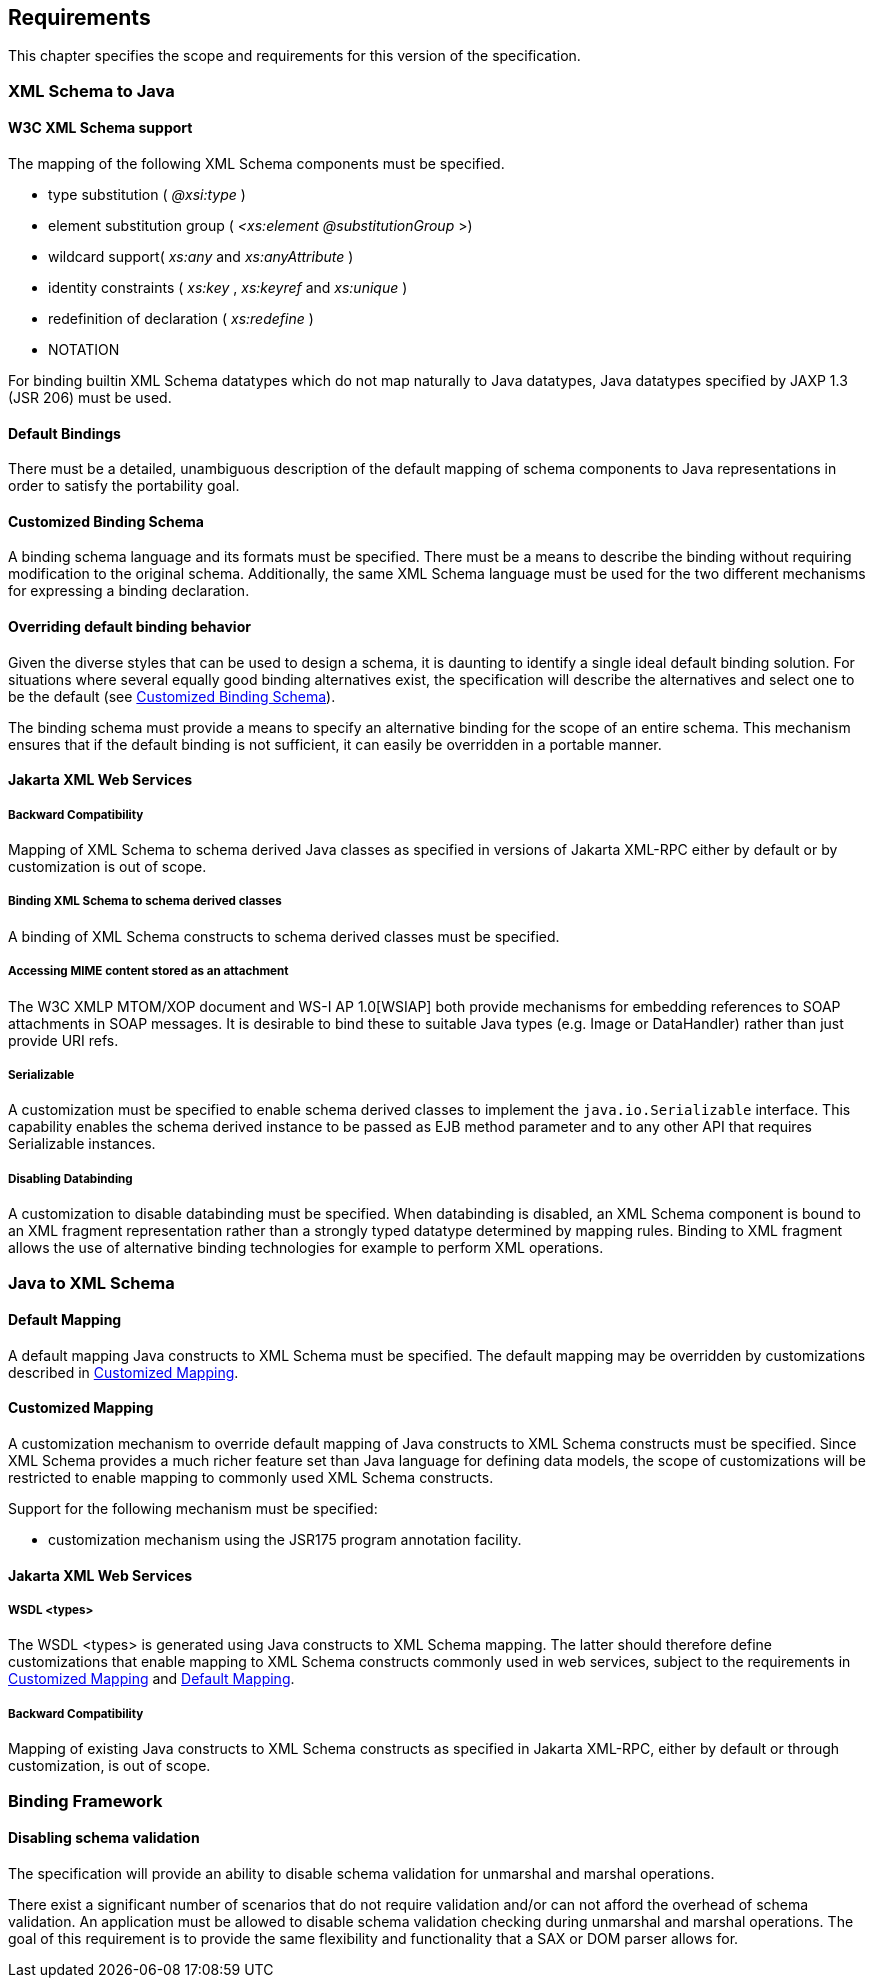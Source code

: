 //
// Copyright (c) 2020, 2021 Contributors to the Eclipse Foundation
//

== Requirements

This chapter specifies the scope and requirements for this version of the specification.

=== XML Schema to Java

==== W3C XML Schema support

The mapping of the following XML Schema
components must be specified.

* type substitution ( _@xsi:type_ )
* element substitution group ( _<xs:element
@substitutionGroup_ >)
* wildcard support( _xs:any_ and
_xs:anyAttribute_ )
* identity constraints ( _xs:key_ ,
_xs:keyref_ and _xs:unique_ )
* redefinition of declaration ( _xs:redefine_
)
* NOTATION

For binding builtin XML Schema datatypes which
do not map naturally to Java datatypes, Java datatypes specified by JAXP
1.3 (JSR 206) must be used.

==== Default Bindings

There must be a detailed, unambiguous
description of the default mapping of schema components to Java
representations in order to satisfy the portability goal.

==== Customized Binding Schema

A binding schema language and its formats must
be specified. There must be a means to describe the binding without
requiring modification to the original schema. Additionally, the same
XML Schema language must be used for the two different mechanisms for
expressing a binding declaration.

==== Overriding default binding behavior

Given the diverse styles that can be used to
design a schema, it is daunting to identify a single ideal default
binding solution. For situations where several equally good binding
alternatives exist, the specification will describe the alternatives and
select one to be the default (see <<Customized Binding Schema>>).

The binding schema must provide a means to
specify an alternative binding for the scope of an entire schema. This
mechanism ensures that if the default binding is not sufficient, it can
easily be overridden in a portable manner.

==== Jakarta XML Web Services

===== Backward Compatibility

Mapping of XML Schema to schema derived Java
classes as specified in versions of Jakarta XML-RPC either by default or by
customization is out of scope.

===== Binding XML Schema to schema derived classes

A binding of XML Schema constructs to schema
derived classes must be specified.

===== Accessing MIME content stored as an attachment

The W3C XMLP MTOM/XOP document and WS-I AP
1.0[WSIAP] both provide mechanisms for embedding references to SOAP
attachments in SOAP messages. It is desirable to bind these to suitable
Java types (e.g. Image or DataHandler) rather than just provide URI
refs.

===== Serializable

A customization must be specified to enable
schema derived classes to implement the `java.io.Serializable`
interface. This capability enables the schema derived instance to be
passed as EJB method parameter and to any other API that requires
Serializable instances.

===== Disabling Databinding

A customization to disable databinding must be
specified. When databinding is disabled, an XML Schema component is
bound to an XML fragment representation rather than a strongly typed
datatype determined by mapping rules. Binding to XML fragment allows the
use of alternative binding technologies for example to perform XML
operations.

=== Java to XML Schema

==== Default Mapping

A default mapping Java constructs to XML
Schema must be specified. The default mapping may be overridden by
customizations described in <<Customized Mapping>>.

==== Customized Mapping

A customization mechanism to override default
mapping of Java constructs to XML Schema constructs must be specified.
Since XML Schema provides a much richer feature set than Java language
for defining data models, the scope of customizations will be restricted
to enable mapping to commonly used XML Schema constructs.

Support for the following mechanism must be
specified:

* customization mechanism using the JSR175
program annotation facility.

==== Jakarta XML Web Services

===== WSDL <types>

The WSDL <types> is generated using Java
constructs to XML Schema mapping. The latter should therefore define
customizations that enable mapping to XML Schema constructs commonly
used in web services, subject to the requirements in
<<Customized Mapping>> and <<Default Mapping>>.

===== Backward Compatibility

Mapping of existing Java constructs to XML
Schema constructs as specified in Jakarta XML-RPC, either by
default or through customization, is out of scope.

=== Binding Framework

==== Disabling schema validation

The specification will provide an ability to
disable schema validation for unmarshal and marshal operations.

There exist a significant number of scenarios
that do not require validation and/or can not afford the overhead of
schema validation. An application must be allowed to disable schema
validation checking during unmarshal and marshal operations. The goal of
this requirement is to provide the same flexibility and functionality
that a SAX or DOM parser allows for.

